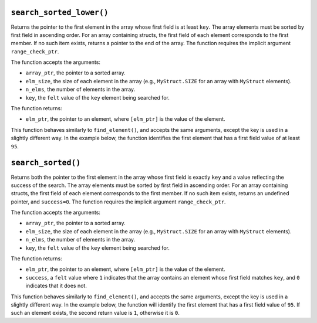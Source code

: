 ``search_sorted_lower()``
*************************

Returns the pointer to the first element in the array whose first field is at least ``key``.
The array elements must be sorted by first field in ascending order. For an array containing
structs, the first field of each element corresponds to the first member. If no such item exists,
returns a pointer to the end of the array. The function requires the implicit argument
``range_check_ptr``.

The function accepts the arguments:

-  ``array_ptr``, the pointer to a sorted array.
-  ``elm_size``, the size of each element in the array (e.g., ``MyStruct.SIZE`` for an array with
   ``MyStruct`` elements).
-  ``n_elms``, the number of elements in the array.
-  ``key``, the ``felt`` value of the ``key`` element being searched for.

The function returns:

-  ``elm_ptr``, the pointer to an element, where ``[elm_ptr]`` is the value of the element.

This function behaves similarly to ``find_element()``, and accepts the same arguments, except the
key is used in a slightly different way. In the example below, the function identifies the first
element that has a first field value of at least ``95``.

.. tested-code:: cairo library_search_sorted_lower

    from starkware.cairo.common.find_element import (
        search_sorted_lower)

    let smallest_pointer = search_sorted_lower(
        array_ptr=my_array, elm_size=3, n_elms=17, key=95)

``search_sorted()``
*******************

Returns both the pointer to the first element in the array whose first field is exactly ``key`` and
a value reflecting the success of the search. The array elements must be sorted by first field in
ascending order. For an array containing structs, the first field of each element corresponds to
the first member.  If no such item exists, returns an undefined pointer, and ``success=0``. The
function requires the implicit argument ``range_check_ptr``.

The function accepts the arguments:

-  ``array_ptr``, the pointer to a sorted array.
-  ``elm_size``, the size of each element in the array (e.g., ``MyStruct.SIZE`` for an array with
   ``MyStruct`` elements).
-  ``n_elms``, the number of elements in the array.
-  ``key``, the ``felt`` value of the ``key`` element being searched for.

The function returns:

-  ``elm_ptr``, the pointer to an element, where ``[elm_ptr]`` is the value of the element.
-  ``success``, a ``felt`` value where ``1`` indicates that the array contains an element whose
   first field matches ``key``, and ``0`` indicates that it does not.

This function behaves similarly to ``find_element()``, and accepts the same arguments, except the
key is used in a slightly different way. In the example below, the function will identify the
first element that has a first field value of ``95``. If such an element exists, the second
return value is ``1``, otherwise it is ``0``.

.. tested-code:: cairo library_search_sorted

    from starkware.cairo.common.find_element import search_sorted

    let (first_pointer, success_val) = search_sorted_lower(
        array_ptr=my_array, elm_size=3, n_elms=17, key=95)
